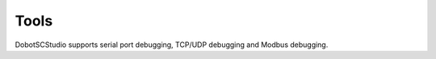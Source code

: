 =====
Tools
=====

DobotSCStudio supports serial port debugging, TCP/UDP debugging and Modbus debugging.

